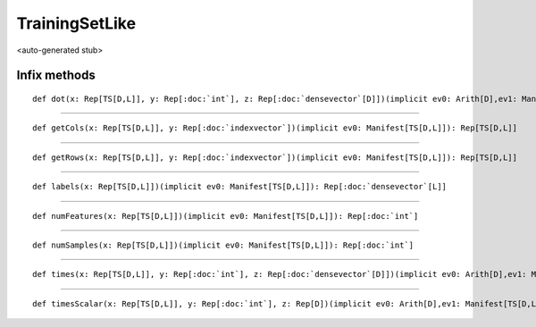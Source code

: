 
.. role:: black
.. role:: gray
.. role:: silver
.. role:: white
.. role:: maroon
.. role:: red
.. role:: fuchsia
.. role:: pink
.. role:: orange
.. role:: yellow
.. role:: lime
.. role:: green
.. role:: olive
.. role:: teal
.. role:: cyan
.. role:: aqua
.. role:: blue
.. role:: navy
.. role:: purple

.. _TrainingSetLike:

TrainingSetLike
===============

<auto-generated stub>

Infix methods
-------------

.. parsed-literal::

  :maroon:`def` dot(x: Rep[TS\[D,L\]], y: Rep[:doc:`int`], z: Rep[:doc:`densevector`\[D\]])(:maroon:`implicit` ev0: Arith[D],ev1: Manifest[TS\[D,L\]]): Rep[D]




*********

.. parsed-literal::

  :maroon:`def` getCols(x: Rep[TS\[D,L\]], y: Rep[:doc:`indexvector`])(:maroon:`implicit` ev0: Manifest[TS\[D,L\]]): Rep[TS\[D,L\]]




*********

.. parsed-literal::

  :maroon:`def` getRows(x: Rep[TS\[D,L\]], y: Rep[:doc:`indexvector`])(:maroon:`implicit` ev0: Manifest[TS\[D,L\]]): Rep[TS\[D,L\]]




*********

.. parsed-literal::

  :maroon:`def` labels(x: Rep[TS\[D,L\]])(:maroon:`implicit` ev0: Manifest[TS\[D,L\]]): Rep[:doc:`densevector`\[L\]]




*********

.. parsed-literal::

  :maroon:`def` numFeatures(x: Rep[TS\[D,L\]])(:maroon:`implicit` ev0: Manifest[TS\[D,L\]]): Rep[:doc:`int`]




*********

.. parsed-literal::

  :maroon:`def` numSamples(x: Rep[TS\[D,L\]])(:maroon:`implicit` ev0: Manifest[TS\[D,L\]]): Rep[:doc:`int`]




*********

.. parsed-literal::

  :maroon:`def` times(x: Rep[TS\[D,L\]], y: Rep[:doc:`int`], z: Rep[:doc:`densevector`\[D\]])(:maroon:`implicit` ev0: Arith[D],ev1: Manifest[TS\[D,L\]]): Rep[:doc:`densevector`\[D\]]




*********

.. parsed-literal::

  :maroon:`def` timesScalar(x: Rep[TS\[D,L\]], y: Rep[:doc:`int`], z: Rep[D])(:maroon:`implicit` ev0: Arith[D],ev1: Manifest[TS\[D,L\]]): Rep[:doc:`densevector`\[D\]]




